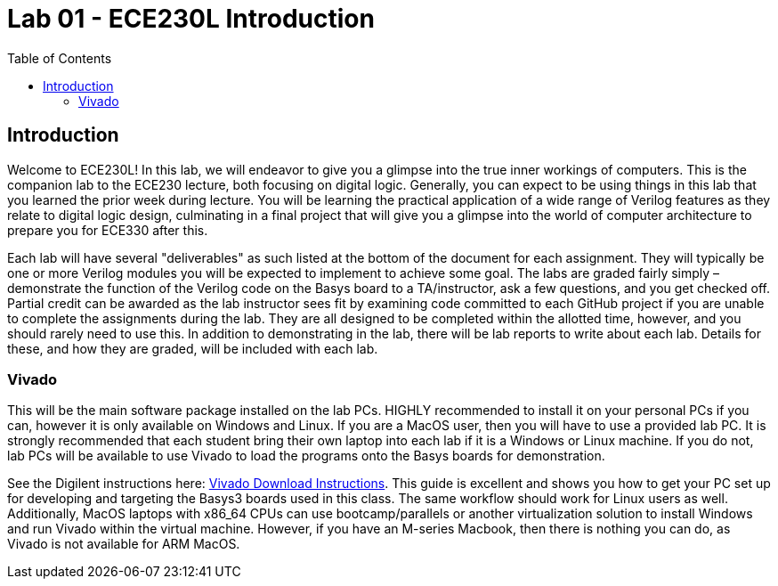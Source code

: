 = Lab 01 - ECE230L Introduction
:source-highlighter: highlight.js
:highlightjs-languages: verilog
:icons: font
:toc:

== Introduction

Welcome to ECE230L! In this lab, we will endeavor to give you a glimpse into the
true inner workings of computers. This is the companion lab to the ECE230
lecture, both focusing on digital logic. Generally, you can expect to be using
things in this lab that you learned the prior week during lecture. You will be
learning the practical application of a wide range of Verilog features as they
relate to digital logic design, culminating in a final project that will give
you a glimpse into the world of computer architecture to prepare you for ECE330
after this.

Each lab will have several "deliverables" as such listed at the bottom of the
document for each assignment. They will typically be one or more Verilog modules
you will be expected to implement to achieve some goal. The labs are graded
fairly simply – demonstrate the function of the Verilog code on the Basys board
to a TA/instructor, ask a few questions, and you get checked off. Partial credit
can be awarded as the lab instructor sees fit by examining code committed to
each GitHub project if you are unable to complete the assignments during the
lab. They are all designed to be completed within the allotted time, however,
and you should rarely need to use this. In addition to demonstrating in the lab,
there will be lab reports to write about each lab. Details for these, and how
they are graded, will be included with each lab.

=== Vivado

This will be the main software package installed on the lab PCs. HIGHLY
recommended to install it on your personal PCs if you can, however it is only
available on Windows and Linux. If you are a MacOS user, then you will have to
use a provided lab PC. It is strongly recommended that each student bring their
own laptop into each lab if it is a Windows or Linux machine. If you do not, lab
PCs will be available to use Vivado to load the programs onto the Basys boards
for demonstration.

See the Digilent instructions here:
https://digilent.com/reference/programmable-logic/guides/installing-vivado-and-vitis[Vivado
Download Instructions]. This guide is excellent and shows you how to get your PC
set up for developing and targeting the Basys3 boards used in this class. The
same workflow should work for Linux users as well. Additionally, MacOS laptops
with x86_64 CPUs can use bootcamp/parallels or another virtualization solution
to install Windows and run Vivado within the virtual machine. However, if you
have an M-series Macbook, then there is nothing you can do, as Vivado is not
available for ARM MacOS.